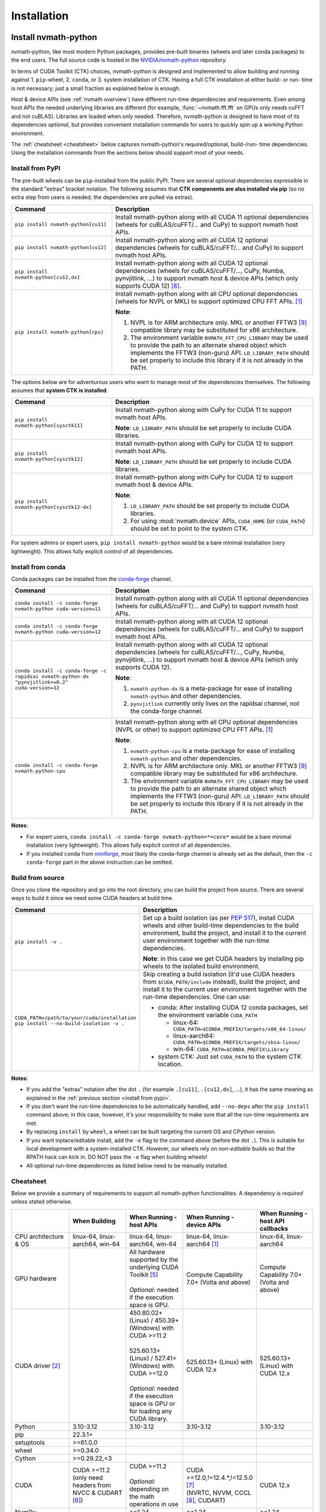 Installation
***************

Install nvmath-python
=====================

nvmath-python, like most modern Python packages, provides pre-built binaries (wheels and
later conda packages) to the end users. The full source code is hosted in the
`NVIDIA/nvmath-python <https://github.com/NVIDIA/nvmath-python>`_ repository.

In terms of CUDA Toolkit (CTK) choices, nvmath-python is designed and implemented to allow
building and running against 1. ``pip``-wheel, 2. ``conda``, or 3. system installation of
CTK. Having a full CTK installation at either build- or run- time is not necessary; just a
small fraction as explained below is enough.

Host & device APIs (see :ref:`nvmath overview`) have different run-time dependencies and
requirements. Even among host APIs the needed underlying libraries are different (for
example, :func:`~nvmath.fft.fft` on GPUs only needs cuFFT and not cuBLAS). Libraries are
loaded when only needed. Therefore, nvmath-python is designed to have most of its
dependencies *optional*, but provides convenient installation commands for users to quickly
spin up a working Python environment.

The :ref:`cheatsheet <cheatsheet>` below captures nvmath-python's required/optional,
build-/run- time dependencies. Using the installation commands from the sections below
should support most of your needs.


.. _install from pypi:

Install from PyPI
-----------------

The pre-built wheels can be ``pip``-installed from the public PyPI. There are several
optional dependencies expressible in the standard "extras" bracket notation. The following
assumes that **CTK components are also installed via pip** (so no extra step from users is
needed; the dependencies are pulled via extras).

.. list-table::
   :widths: 25 50
   :header-rows: 1

   * - Command
     - Description
   * - ``pip install nvmath-python[cu11]``
     - Install nvmath-python along with all CUDA 11 optional
       dependencies (wheels for cuBLAS/cuFFT/... and CuPy) to support
       nvmath host APIs.
   * - ``pip install nvmath-python[cu12]``
     - Install nvmath-python along with all CUDA 12 optional
       dependencies (wheels for cuBLAS/cuFFT/... and CuPy) to support
       nvmath host APIs.
   * - ``pip install nvmath-python[cu12,dx]``
     - Install nvmath-python along with all CUDA 12 optional
       dependencies (wheels for cuBLAS/cuFFT/..., CuPy, Numba,
       pynvjitlink, ...) to support nvmath host & device APIs (which
       only supports CUDA 12) [8]_.
   * - ``pip install nvmath-python[cpu]``
     - Install nvmath-python along with all CPU optional dependencies
       (wheels for NVPL or MKL) to support optimized CPU FFT APIs. [1]_

       **Note**:

       1. NVPL is for ARM architecture only. MKL or another FFTW3 [9]_ compatible
          library may be substituted for x86 architecture.
       2. The environment variable ``NVMATH_FFT_CPU_LIBRARY`` may be used to
          provide the path to an alternate shared object which implements the
          FFTW3 (non-guru) API. ``LD_LIBRARY_PATH`` should be set properly to
          include this library if it is not already in the PATH.

The options below are for adventurous users who want to manage most of the dependencies
themselves. The following assumes that **system CTK is installed**.

.. list-table::
   :widths: 25 50
   :header-rows: 1

   * - Command
     - Description
   * - ``pip install nvmath-python[sysctk11]``
     - Install nvmath-python along with CuPy for CUDA 11 to support
       nvmath host APIs.

       **Note**: ``LD_LIBRARY_PATH`` should be set
       properly to include CUDA libraries.

   * - ``pip install nvmath-python[sysctk12]``
     - Install nvmath-python along with CuPy for CUDA 12 to support
       nvmath host APIs.

       **Note**: ``LD_LIBRARY_PATH`` should be set
       properly to include CUDA libraries.

   * - ``pip install nvmath-python[sysctk12-dx]``
     - Install nvmath-python along with CuPy for CUDA 12 to support
       nvmath host & device APIs.

       **Note**:

       1. ``LD_LIBRARY_PATH`` should be set properly to include CUDA libraries.
       2. For using :mod:`nvmath.device` APIs, ``CUDA_HOME`` (or ``CUDA_PATH``) should be
          set to point to the system CTK.

For system admins or expert users, ``pip install nvmath-python`` would be a bare minimal
installation (very lightweight). This allows fully explicit control of all dependencies.


Install from conda
------------------

Conda packages can be installed from the `conda-forge <https://conda-forge.org>`_ channel.

.. list-table::
   :widths: 25 50
   :header-rows: 1

   * - Command
     - Description
   * - ``conda install -c conda-forge nvmath-python cuda-version=11``
     - Install nvmath-python along with all CUDA 11 optional
       dependencies (wheels for cuBLAS/cuFFT/... and CuPy) to support
       nvmath host APIs.
   * - ``conda install -c conda-forge nvmath-python cuda-version=12``
     - Install nvmath-python along with all CUDA 12 optional
       dependencies (wheels for cuBLAS/cuFFT/... and CuPy) to support
       nvmath host APIs.
   * - ``conda install -c conda-forge -c rapidsai nvmath-python-dx "pynvjitlink>=0.2"
       cuda-version=12``
     - Install nvmath-python along with all CUDA 12 optional
       dependencies (wheels for cuBLAS/cuFFT/..., CuPy, Numba,
       pynvjitlink, ...) to support nvmath host & device APIs (which
       only supports CUDA 12).

       **Note**:

       1. ``nvmath-python-dx`` is a meta-package for ease of installing
          ``nvmath-python`` and other dependencies.
       2. ``pynvjitlink`` currently only lives on the rapidsai channel,
          not the conda-forge channel.
   * - ``conda install -c conda-forge nvmath-python-cpu``
     - Install nvmath-python along with all CPU optional dependencies
       (NVPL or other) to support optimized CPU FFT APIs. [1]_

       **Note**:

       1. ``nvmath-python-cpu`` is a meta-package for ease of installing
          ``nvmath-python`` and other dependencies.
       2. NVPL is for ARM architecture only. MKL or another FFTW3 [9]_ compatible
          library may be substituted for x86 architecture.
       3. The environment variable ``NVMATH_FFT_CPU_LIBRARY`` may be used to
          provide the path to an alternate shared object which implements the
          FFTW3 (non-guru) API. ``LD_LIBRARY_PATH`` should be set properly to
          include this library if it is not already in the PATH.

**Notes**:

- For expert users, ``conda install -c conda-forge nvmath-python=*=core*`` would be a bare
  minimal installation (very lightweight). This allows fully explicit control of all
  dependencies.
- If you installed ``conda`` from `miniforge <https://github.com/conda-forge/miniforge>`_,
  most likely the conda-forge channel is already set as the default, then the ``-c
  conda-forge`` part in the above instruction can be omitted.


Build from source
-----------------

Once you clone the repository and go into the root directory, you can build the project from
source. There are several ways to build it since we need some CUDA headers at build time.

.. list-table::
   :widths: 25 50
   :header-rows: 1

   * - Command
     - Description
   * - ``pip install -v .``
     - Set up a build isolation (as per `PEP 517 <https://peps.python.org/pep-0517/>`_),
       install CUDA wheels and other build-time dependencies to the
       build environment, build the project, and install it to the
       current user environment together with the run-time
       dependencies.

       **Note**: in this case we get CUDA headers by installing pip wheels to the isolated
       build environment.
   * - ``CUDA_PATH=/path/to/your/cuda/installation pip install --no-build-isolation -v .``
     - Skip creating a build isolation (it'd use CUDA headers from ``$CUDA_PATH/include``
       instead), build the project, and install it to the current
       user environment together with the run-time dependencies. One can use:

       - conda: After installing CUDA 12 conda packages, set the environment variable
         ``CUDA_PATH``

         * linux-64: ``CUDA_PATH=$CONDA_PREFIX/targets/x86_64-linux/``
         * linux-aarch64: ``CUDA_PATH=$CONDA_PREFIX/targets/sbsa-linux/``
         * win-64: ``CUDA_PATH=$CONDA_PREFIX\Library``

       - system CTK: Just set ``CUDA_PATH`` to the system CTK location.

**Notes**:

- If you add the "extras" notation after the dot ``.`` (for example ``.[cu11]``, ``.[cu12,dx]``,
  ...), it has the same meaning as explained in the :ref:`previous section <install from
  pypi>`.
- If you don't want the run-time dependencies to be automatically handled, add ``--no-deps``
  after the ``pip install`` command above; in this case, however, it's your responsibility
  to make sure that all the run-time requirements are met.
- By replacing ``install`` by ``wheel``, a wheel can be built targeting the current OS and
  CPython version.
- If you want inplace/editable install, add the ``-e`` flag to the command above (before the
  dot ``.``). This is suitable for local development with a system-installed CTK. However,
  our wheels rely on *non-editable builds* so that the RPATH hack can kick in. DO NOT pass
  the ``-e`` flag when building wheels!
- All optional run-time dependencies as listed below need to be manually installed.


.. _cheatsheet:

Cheatsheet
----------

Below we provide a summary of requirements to support all nvmath-python functionalities. A
dependency is *required* unless stated otherwise.

.. list-table::
   :widths: 25 25 25 25 25
   :header-rows: 1

   * -
     - When Building
     - When Running - host APIs
     - When Running - device APIs
     - When Running - host API callbacks
   * - CPU architecture & OS
     - linux-64, linux-aarch64, win-64
     - linux-64, linux-aarch64, win-64
     - linux-64, linux-aarch64 [1]_
     - linux-64, linux-aarch64
   * - GPU hardware
     -
     - | All hardware supported by the underlying CUDA Toolkit [5]_
       |
       | *Optional*: needed if the execution space is GPU.
     - Compute Capability 7.0+ (Volta and above)
     - Compute Capability 7.0+ (Volta and above)
   * - CUDA driver [2]_
     -
     - | 450.80.02+ (Linux) / 450.39+ (Windows) with CUDA >=11.2
       |
       | 525.60.13+ (Linux) / 527.41+ (Windows) with CUDA >=12.0
       |
       | *Optional*: needed if the execution space is GPU or for loading any CUDA library.
     - 525.60.13+ (Linux) with CUDA 12.x
     - 525.60.13+ (Linux) with CUDA 12.x
   * - Python
     - 3.10-3.12
     - 3.10-3.12
     - 3.10-3.12
     - 3.10-3.12
   * - pip
     - 22.3.1+
     -
     -
     -
   * - setuptools
     - >=61.0.0
     -
     -
     -
   * - wheel
     - >=0.34.0
     -
     -
     -
   * - Cython
     - >=0.29.22,<3
     -
     -
     -
   * - CUDA
     - | CUDA >=11.2
       | (only need headers from NVCC & CUDART [6]_)
     - | CUDA >=11.2
       |
       | *Optional*: depending on the math operations in use
     - | CUDA >=12.0,!=12.4.*,!=12.5.0 [7]_
       | (NVRTC, NVVM, CCCL [8]_, CUDART)
     - CUDA 12.x
   * - NumPy
     -
     - >=1.24
     - >=1.24
     - >=1.24
   * - | CuPy
       | (see `CuPy installation guide <https://docs.cupy.dev/en/stable/install.html>`_)
     -
     - >=10.0.0 [4]_
     -
     - >=10.0.0 [4]_
   * - | PyTorch
       | (see `PyTorch installation guide <https://pytorch.org/get-started/locally/>`_)
     -
     - >=1.10 (optional)
     -
     - >=1.10 (optional)
   * - MathDx (cuBLASDx, cuFFTDx, ...)
     -
     -
     - 24.04
     -
   * - Numba
     -
     -
     - 0.60
     - 0.60
   * - pynvjitlink
     -
     -
     - >=0.2
     -
   * - Math Kernel Library (MKL)
     -
     - 2024.4 (optional)
     -
     -
   * - NVIDIA Performance Libraries (NVPL)
     -
     - 24.7 (optional)
     -
     -


Test Configuration
------------------

nvmath-python is tested in the following environments:

.. TODO:
   Update me

.. list-table::
   :widths: 50 50

   * - CUDA
     - 11.x (latest), 12.x (latest)
   * - Driver
     - R450, R520, R525, R560
   * - GPU model
     - A100, H100, RTX 4090, CG1 (Grace-Hopper)
   * - Python
     - 3.10, 3.11, 3.12
   * - CPU architecture
     - x86_64, aarch64
   * - Operating system
     - Ubuntu 22.04, Ubuntu 20.04, RHEL 9, Windows 11


Run nvmath-python
=================

As mentioned earlier, nvmath-python can be run with all methods of CUDA installation,
including wheels, conda packages, and system CTK. As a result, there is detection logic to
discover shared libraries (for host APIs) and headers (for device APIs to do JIT
compilation).

Shared libraries
----------------

- pip wheels: Will be auto-discovered if installed
- conda packages: Will be auto-discovered if installed, after wheel
- system CTK: On Linux, the users needs to ensure the shared libraries are discoverable by
  the dynamic linker, say by setting ``LD_LIBRARY_PATH`` or updating system search paths to
  include the DSO locations.


Headers 
-------

This includes libraries such as CCCL and MathDx.

- pip wheels: Will be auto-discovered if installed
- conda packages: Will be auto-discovered if installed, after wheel
- system CTK: Need to set ``CUDA_HOME`` (or ``CUDA_PATH``) and ``MATHDX_HOME`` (for MathDx
  headers)


Host APIs
---------

This terminology is explained in the :ref:`host api section`.

Examples
........

See the ``examples`` directory in the repo. Currently we have:

- ``examples/fft``
- ``examples/linalg``


Tests
.....

The ``requirements/pip/tests.txt`` file lists dependencies required for ``pip``-controlled
environments to run tests. These requirements are installed via the main
``requirements/pip-dev-<name>.txt`` files.


Running functionality tests
~~~~~~~~~~~~~~~~~~~~~~~~~~~

.. code-block::

   pytest tests/example_tests tests/nvmath_tests/fft tests/nvmath_tests/linalg

Running performance tests
~~~~~~~~~~~~~~~~~~~~~~~~~

This will currently run two tests for fft and one test for linalg:

.. code-block::

   pytest -v -s -k 'perf' tests/nvmath_tests/fft/ 
   pytest -v -s -k 'perf' tests/nvmath_tests/linalg/ 


Device APIs
-----------

This terminlogy is explained in the :ref:`device api section`.

Examples
........

See the ``examples/device`` directory in the repo.


Tests
.....

Running functionality tests
~~~~~~~~~~~~~~~~~~~~~~~~~~~

.. code-block::

   pytest tests/nvmath_tests/device examples/device


Running performance tests
~~~~~~~~~~~~~~~~~~~~~~~~~

.. code-block::

   pytest -v -s -k 'perf' tests/nvmath_tests/device/


Troubleshooting
===============

For ``pip``-users, there are known limitations (many of which are nicely captured in the
`pypackaging community project <https://pypackaging-native.github.io>`_) in Python packaging
tools. For a complex library such as nvmath-python that interacts with many native
libraries, there are user-visible caveats.

1. Be sure that there are no packages with both ``-cu11`` (for CUDA 11) and ``-cu12`` (for
   CUDA 12) suffices coexisting in your Python environment. For example, this is a corrupted
   environment:

   .. code-block:: bash

      $ pip list
      Package            Version
      ------------------ ---------
      nvidia-cublas-cu11 11.11.3.6
      nvidia-cublas-cu12 12.5.2.13
      pip                24.0
      setuptools         70.0.0
      wheel              0.43.0

   Sometimes such conflicts could come from a dependency of the libraries that you use, so
   pay extra attention to what's installed.
2. ``pip`` does not attempt to check if the installed packages can actually be run against
   the installed GPU driver (CUDA GPU driver cannot be installed by ``pip``), so make sure
   your GPU driver is new enough to support the installed ``-cuXX`` packages [2]_. The
   driver version can be checked by executing ``nvidia-smi`` and inspecting the ``Driver
   Version`` field on the output table.
3. CuPy installed from ``pip`` currently (as of v13.3.0) only supports conda and system CTK,
   and not ``pip``-installed CUDA wheels. nvmath-python can help CuPy use the CUDA libraries
   installed to ``site-packages`` (where wheels are installed to) if ``nvmath`` is imported.
   From beta 2 (v0.2.0) onwards the libraries are "soft-loaded" (no error is raised if a library is
   not installed) when ``import nvmath`` happens. This behavior may change in a future
   release.
4. Numba installed from ``pip`` currently (as of v0.60.0) only supports conda and system
   CTK, and not ``pip``-installed CUDA wheels. nvmath-python can also help Numba use the
   CUDA compilers installed to ``site-packages`` if ``nvmath`` is imported. Same as above,
   this behavior may change in a future release.

In general, mixing-and-matching CTK packages from ``pip``, ``conda``, and the system is
possible but can be very fragile, so it's important to understand what you're doing. The nvmath-python
internals are designed to work with everything installed either via ``pip``, ``conda``, or
local system (system CTK, including `tarball extractions
<https://docs.nvidia.com/cuda/cuda-installation-guide-linux/index.html
#tarball-and-zip-archive-deliverables>`_, are the fallback solution in the detection logic),
but mix-n-match makes the detection logic impossible to get right.

To help you perform an integrity check, the rule of thumb is that every single package
should only come from one place (either ``pip``, or ``conda``, or local system). For
example, if both ``nvidia-cufft-cu11`` (which is from ``pip``) and ``libcufft`` (from
``conda``) appear in the output of ``conda list``, something is almost certainly wrong.
Below is the package name mapping between ``pip`` and ``conda``, with ``XX={11,12}``
denoting CUDA's major version:

.. list-table::
   :widths: 50 50 50
   :header-rows: 1

   * - pip
     - conda (``cuda-version>=12``)
     - conda (``cuda-version<12``)
   * - ``nvidia-cuda-nvcc-cuXX``
     - ``cuda-nvcc``
     - n/a
   * - ``nvidia-cuda-nvrtc-cuXX``
     - ``cuda-nvrtc``
     - ``cudatoolkit``
   * - ``nvidia-cuda-runtime-cuXX``
     - ``cuda-cudart-dev``
     - ``cudatoolkit``
   * - ``nvidia-cuda-cccl-cuXX``
     - ``cuda-cccl``
     - n/a
   * - ``pynvjitlink-cuXX``
     - ``pynvjitlink``
     - n/a
   * - ``nvidia-cublas-cuXX``
     - ``libcublas``
     - ``cudatoolkit``
   * - ``nvidia-cusolver-cuXX``
     - ``libcusolver``
     - ``cudatoolkit``
   * - ``nvidia-cusparse-cuXX``
     - ``libcusparse``
     - ``cudatoolkit``
   * - ``nvidia-cufft-cuXX``
     - ``libcufft``
     - ``cudatoolkit``
   * - ``nvidia-curand-cuXX``
     - ``libcurand``
     - ``cudatoolkit``

Note that system packages (by design) do not show up in the output of ``conda list`` or
``pip list``. Linux users should check the installation list from your distro package
manager (``apt``, ``yum``, ``dnf``, ...). See also the `Linux Package Manager Installation
Guide <https://docs.nvidia.com/cuda/cuda-installation-guide-linux/index.html
#package-manager-installation>`_ for additional information.

For more information with regard to the new CUDA 12+ package layout on conda-forge, see the
`CUDA recipe README <https://github.com/conda-forge/cuda-feedstock/tree/main/recipe>`_.


.. rubric:: Footnotes

.. [1] Windows support will be added in a future release.
.. [2] nvmath-python relies on `CUDA minor version compatibility
    <https://docs.nvidia.com/deploy/cuda-compatibility/index.html
    #minor-version-compatibility>`_.
.. [4] As of beta 2.1 (v0.2.1), CuPy is a required run-time dependency except for CPU-only
    execution. In a future release it will be turned into an optional run-time dependency.
.. [5] For example, Hopper GPUs are supported starting CUDA 11.8, so they would not work
    with libraries from CUDA 11.7 or below.
.. [6] While we need some CUDA headers at build time, there is no limitation in the CUDA
    version seen at build time.
.. [7] These versions are not supported due to a known compiler bug; the ``[dx]`` extras
    already takes care of this.
.. [8] If CCCL is installed via ``pip`` manually it needs to be constrained with
    ``"nvidia-cuda-cccl-cu12>=12.4.127"`` due to a packaging issue; the ``[dx]`` extras
    already takes care of this.
.. [9] The library must ship FFTW3 symbols for single and double precision transforms in a
    single ``so`` file.
